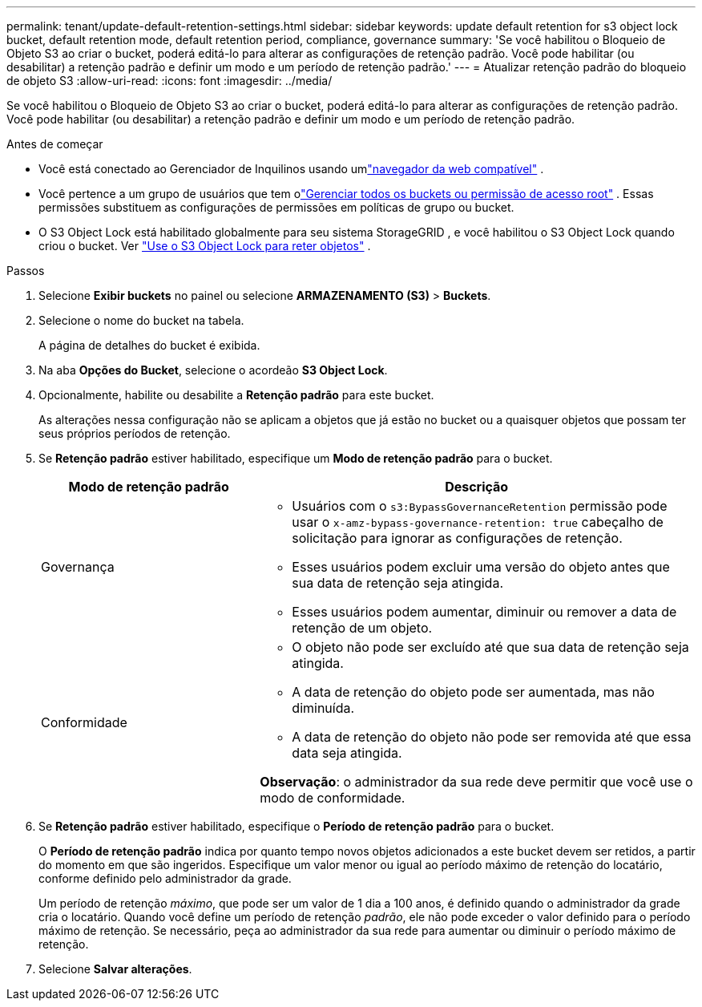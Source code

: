 ---
permalink: tenant/update-default-retention-settings.html 
sidebar: sidebar 
keywords: update default retention for s3 object lock bucket, default retention mode, default retention period, compliance, governance 
summary: 'Se você habilitou o Bloqueio de Objeto S3 ao criar o bucket, poderá editá-lo para alterar as configurações de retenção padrão.  Você pode habilitar (ou desabilitar) a retenção padrão e definir um modo e um período de retenção padrão.' 
---
= Atualizar retenção padrão do bloqueio de objeto S3
:allow-uri-read: 
:icons: font
:imagesdir: ../media/


[role="lead"]
Se você habilitou o Bloqueio de Objeto S3 ao criar o bucket, poderá editá-lo para alterar as configurações de retenção padrão.  Você pode habilitar (ou desabilitar) a retenção padrão e definir um modo e um período de retenção padrão.

.Antes de começar
* Você está conectado ao Gerenciador de Inquilinos usando umlink:../admin/web-browser-requirements.html["navegador da web compatível"] .
* Você pertence a um grupo de usuários que tem olink:tenant-management-permissions.html["Gerenciar todos os buckets ou permissão de acesso root"] . Essas permissões substituem as configurações de permissões em políticas de grupo ou bucket.
* O S3 Object Lock está habilitado globalmente para seu sistema StorageGRID , e você habilitou o S3 Object Lock quando criou o bucket. Ver link:using-s3-object-lock.html["Use o S3 Object Lock para reter objetos"] .


.Passos
. Selecione *Exibir buckets* no painel ou selecione *ARMAZENAMENTO (S3)* > *Buckets*.
. Selecione o nome do bucket na tabela.
+
A página de detalhes do bucket é exibida.

. Na aba *Opções do Bucket*, selecione o acordeão *S3 Object Lock*.
. Opcionalmente, habilite ou desabilite a *Retenção padrão* para este bucket.
+
As alterações nessa configuração não se aplicam a objetos que já estão no bucket ou a quaisquer objetos que possam ter seus próprios períodos de retenção.

. Se *Retenção padrão* estiver habilitado, especifique um *Modo de retenção padrão* para o bucket.
+
[cols="1a,2a"]
|===
| Modo de retenção padrão | Descrição 


 a| 
Governança
 a| 
** Usuários com o `s3:BypassGovernanceRetention` permissão pode usar o `x-amz-bypass-governance-retention: true` cabeçalho de solicitação para ignorar as configurações de retenção.
** Esses usuários podem excluir uma versão do objeto antes que sua data de retenção seja atingida.
** Esses usuários podem aumentar, diminuir ou remover a data de retenção de um objeto.




 a| 
Conformidade
 a| 
** O objeto não pode ser excluído até que sua data de retenção seja atingida.
** A data de retenção do objeto pode ser aumentada, mas não diminuída.
** A data de retenção do objeto não pode ser removida até que essa data seja atingida.


*Observação*: o administrador da sua rede deve permitir que você use o modo de conformidade.

|===
. Se *Retenção padrão* estiver habilitado, especifique o *Período de retenção padrão* para o bucket.
+
O *Período de retenção padrão* indica por quanto tempo novos objetos adicionados a este bucket devem ser retidos, a partir do momento em que são ingeridos. Especifique um valor menor ou igual ao período máximo de retenção do locatário, conforme definido pelo administrador da grade.

+
Um período de retenção _máximo_, que pode ser um valor de 1 dia a 100 anos, é definido quando o administrador da grade cria o locatário.  Quando você define um período de retenção _padrão_, ele não pode exceder o valor definido para o período máximo de retenção.  Se necessário, peça ao administrador da sua rede para aumentar ou diminuir o período máximo de retenção.

. Selecione *Salvar alterações*.

